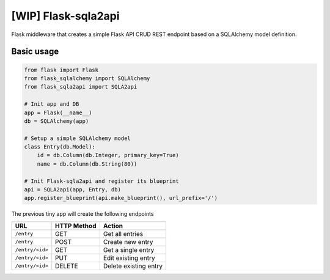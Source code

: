[WIP] Flask-sqla2api
=======================

Flask middleware that creates a simple Flask API CRUD REST endpoint
based on a SQLAlchemy model definition.

Basic usage
-------------

.. code-block:: python

    from flask import Flask
    from flask_sqlalchemy import SQLAlchemy
    from flask_sqla2api import SQLA2api

    # Init app and DB
    app = Flask(__name__)
    db = SQLAlchemy(app)

    # Setup a simple SQLAlchemy model
    class Entry(db.Model):
        id = db.Column(db.Integer, primary_key=True)
        name = db.Column(db.String(80))

    # Init Flask-sqla2api and register its blueprint
    api = SQLA2api(app, Entry, db)
    app.register_blueprint(api.make_blueprint(), url_prefix='/')

The previous tiny app will create the following endpoints

===============  =========== =======================
URL              HTTP Method Action
===============  =========== =======================
``/entry``       GET         Get all entries
``/entry``       POST        Create new entry
``/entry/<id>``  GET         Get a single entry
``/entry/<id>``  PUT         Edit existing entry
``/entry/<id>``  DELETE      Delete existing entry
===============  =========== =======================
